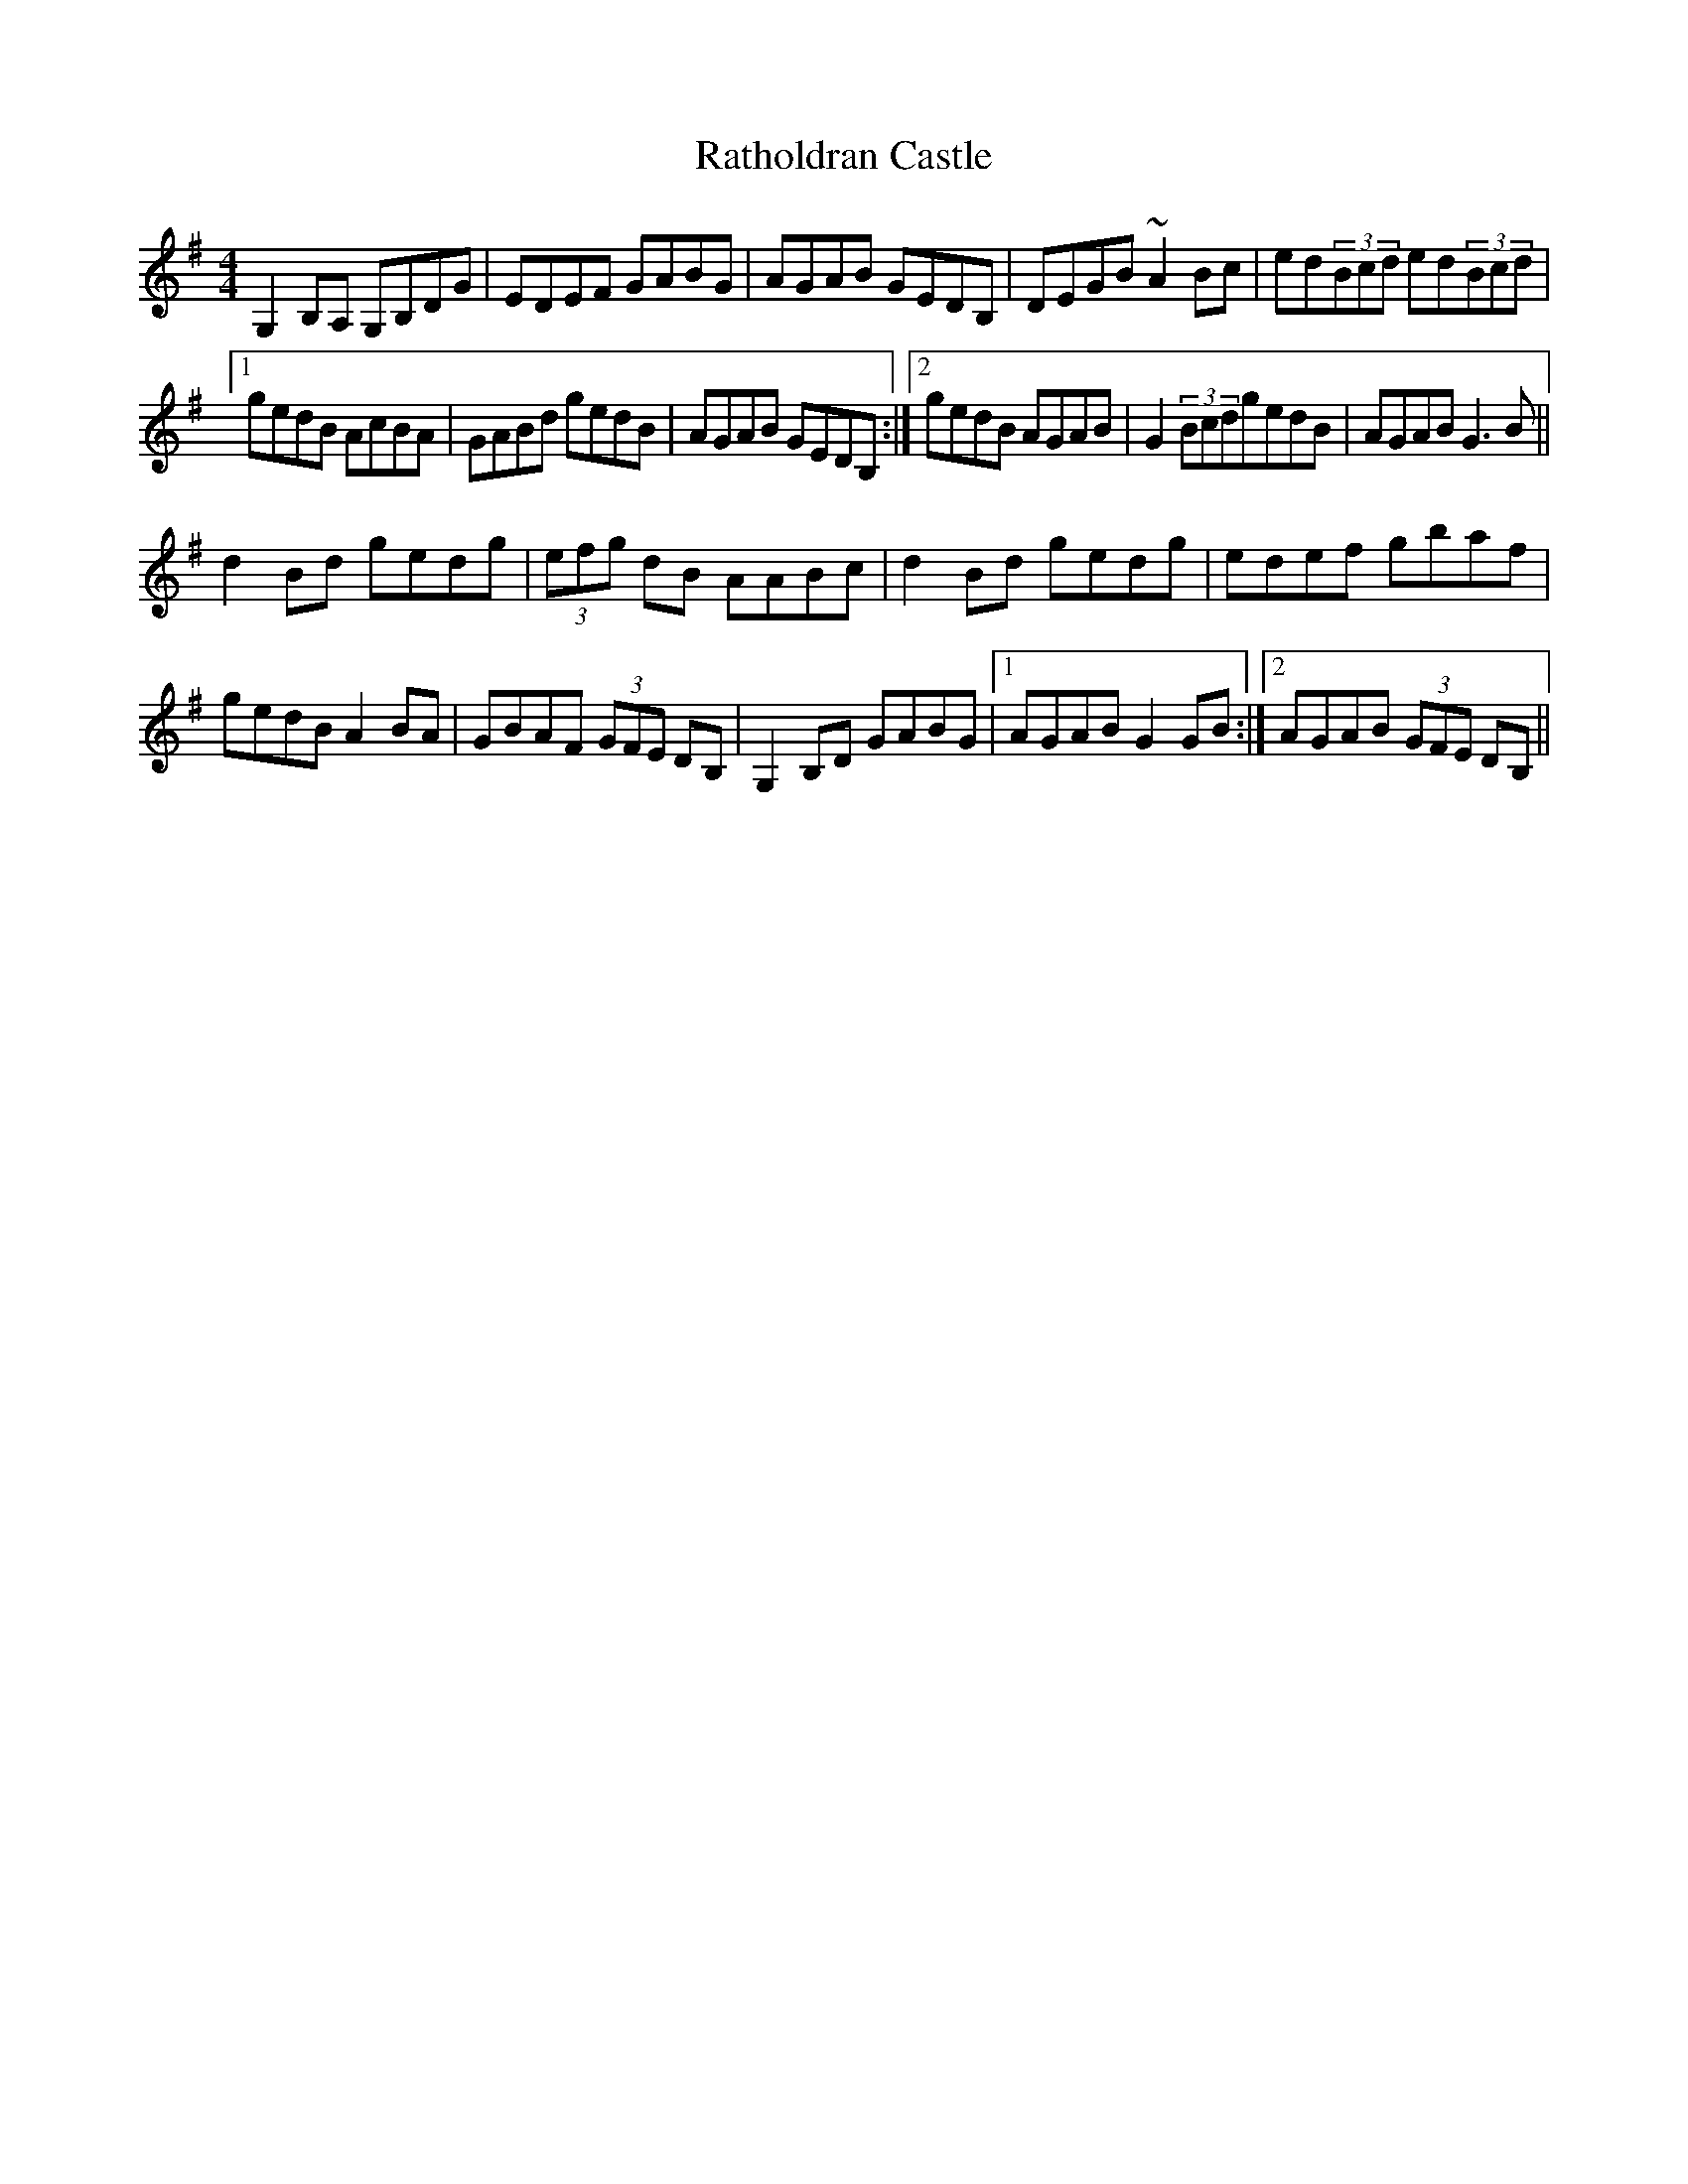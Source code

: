 X: 33731
T: Ratholdran Castle
R: reel
M: 4/4
K: Gmajor
G,2B,A, G,B,DG|EDEF GABG|AGAB GEDB,|DEGB ~A2Bc|ed(3Bcd ed(3Bcd|
[1 gedB AcBA|GABd gedB|AGAB GEDB,:|2 gedB AGAB|G2(3BcdgedB|AGAB G3B||
d2Bd gedg|(3efg dB AABc|d2Bd gedg|edef gbaf|
gedB A2BA|GBAF (3GFE DB,|G,2B,D GABG|1 AGAB G2GB:|2 AGAB (3GFE DB,||

